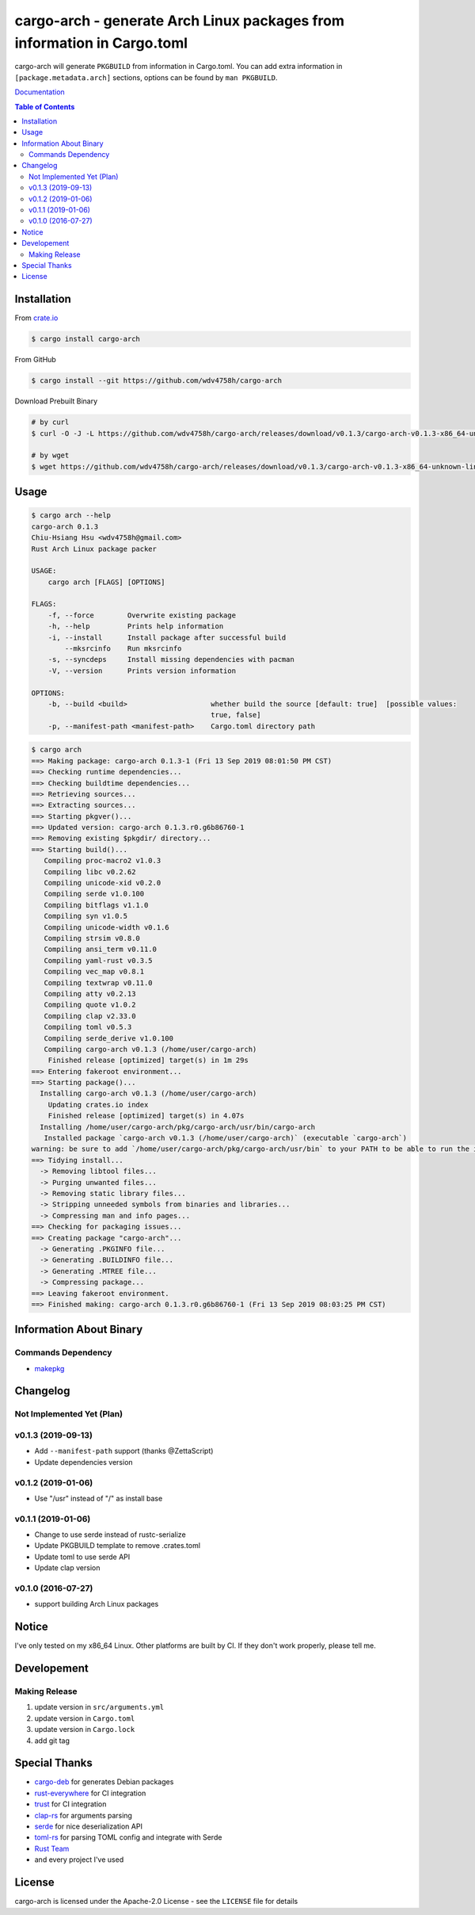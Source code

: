 ========================================================================
cargo-arch - generate Arch Linux packages from information in Cargo.toml
========================================================================

cargo-arch will generate ``PKGBUILD`` from information in Cargo.toml.
You can add extra information in ``[package.metadata.arch]`` sections,
options can be found by ``man PKGBUILD``.

`Documentation <https://wdv4758h.github.io/cargo-arch/cargo_arch/>`_


.. contents:: Table of Contents



Installation
========================================

From `crate.io <https://crates.io/>`_

.. code-block:: sh

    $ cargo install cargo-arch


From GitHub

.. code-block:: sh

    $ cargo install --git https://github.com/wdv4758h/cargo-arch


Download Prebuilt Binary

.. code-block:: sh

    # by curl
    $ curl -O -J -L https://github.com/wdv4758h/cargo-arch/releases/download/v0.1.3/cargo-arch-v0.1.3-x86_64-unknown-linux-gnu.tar.gz

    # by wget
    $ wget https://github.com/wdv4758h/cargo-arch/releases/download/v0.1.3/cargo-arch-v0.1.3-x86_64-unknown-linux-gnu.tar.gz



Usage
========================================

.. code-block:: sh

    $ cargo arch --help
    cargo-arch 0.1.3
    Chiu-Hsiang Hsu <wdv4758h@gmail.com>
    Rust Arch Linux package packer

    USAGE:
        cargo arch [FLAGS] [OPTIONS]

    FLAGS:
        -f, --force        Overwrite existing package
        -h, --help         Prints help information
        -i, --install      Install package after successful build
            --mksrcinfo    Run mksrcinfo
        -s, --syncdeps     Install missing dependencies with pacman
        -V, --version      Prints version information

    OPTIONS:
        -b, --build <build>                    whether build the source [default: true]  [possible values:
                                               true, false]
        -p, --manifest-path <manifest-path>    Cargo.toml directory path


.. code-block:: sh

    $ cargo arch
    ==> Making package: cargo-arch 0.1.3-1 (Fri 13 Sep 2019 08:01:50 PM CST)
    ==> Checking runtime dependencies...
    ==> Checking buildtime dependencies...
    ==> Retrieving sources...
    ==> Extracting sources...
    ==> Starting pkgver()...
    ==> Updated version: cargo-arch 0.1.3.r0.g6b86760-1
    ==> Removing existing $pkgdir/ directory...
    ==> Starting build()...
       Compiling proc-macro2 v1.0.3
       Compiling libc v0.2.62
       Compiling unicode-xid v0.2.0
       Compiling serde v1.0.100
       Compiling bitflags v1.1.0
       Compiling syn v1.0.5
       Compiling unicode-width v0.1.6
       Compiling strsim v0.8.0
       Compiling ansi_term v0.11.0
       Compiling yaml-rust v0.3.5
       Compiling vec_map v0.8.1
       Compiling textwrap v0.11.0
       Compiling atty v0.2.13
       Compiling quote v1.0.2
       Compiling clap v2.33.0
       Compiling toml v0.5.3
       Compiling serde_derive v1.0.100
       Compiling cargo-arch v0.1.3 (/home/user/cargo-arch)
        Finished release [optimized] target(s) in 1m 29s
    ==> Entering fakeroot environment...
    ==> Starting package()...
      Installing cargo-arch v0.1.3 (/home/user/cargo-arch)
        Updating crates.io index
        Finished release [optimized] target(s) in 4.07s
      Installing /home/user/cargo-arch/pkg/cargo-arch/usr/bin/cargo-arch
       Installed package `cargo-arch v0.1.3 (/home/user/cargo-arch)` (executable `cargo-arch`)
    warning: be sure to add `/home/user/cargo-arch/pkg/cargo-arch/usr/bin` to your PATH to be able to run the installed binaries
    ==> Tidying install...
      -> Removing libtool files...
      -> Purging unwanted files...
      -> Removing static library files...
      -> Stripping unneeded symbols from binaries and libraries...
      -> Compressing man and info pages...
    ==> Checking for packaging issues...
    ==> Creating package "cargo-arch"...
      -> Generating .PKGINFO file...
      -> Generating .BUILDINFO file...
      -> Generating .MTREE file...
      -> Compressing package...
    ==> Leaving fakeroot environment.
    ==> Finished making: cargo-arch 0.1.3.r0.g6b86760-1 (Fri 13 Sep 2019 08:03:25 PM CST)



Information About Binary
========================================

Commands Dependency
------------------------------

* `makepkg <https://wiki.archlinux.org/index.php/makepkg>`_



Changelog
========================================

Not Implemented Yet (Plan)
------------------------------


v0.1.3 (2019-09-13)
------------------------------

* Add ``--manifest-path`` support (thanks @ZettaScript)
* Update dependencies version


v0.1.2 (2019-01-06)
------------------------------

* Use "/usr" instead of "/" as install base


v0.1.1 (2019-01-06)
------------------------------

* Change to use serde instead of rustc-serialize
* Update PKGBUILD template to remove .crates.toml
* Update toml to use serde API
* Update clap version


v0.1.0 (2016-07-27)
------------------------------

* support building Arch Linux packages



Notice
========================================

I've only tested on my x86_64 Linux.
Other platforms are built by CI.
If they don't work properly, please tell me.



Developement
========================================

Making Release
------------------------------

1. update version in ``src/arguments.yml``
2. update version in ``Cargo.toml``
3. update version in ``Cargo.lock``
4. add git tag



Special Thanks
========================================

* `cargo-deb <https://github.com/mmstick/cargo-deb>`_ for generates Debian packages
* `rust-everywhere <https://github.com/japaric/rust-everywhere/>`_ for CI integration
* `trust <https://github.com/japaric/trust/>`_ for CI integration
* `clap-rs <https://github.com/kbknapp/clap-rs>`_ for arguments parsing
* `serde <https://github.com/serde-rs/serde>`_ for nice deserialization API
* `toml-rs <https://github.com/alexcrichton/toml-rs>`_ for parsing TOML config and integrate with Serde
* `Rust Team <https://www.rust-lang.org/team.html>`_
* and every project I've used



License
========================================

cargo-arch is licensed under the Apache-2.0 License - see the ``LICENSE`` file for details
